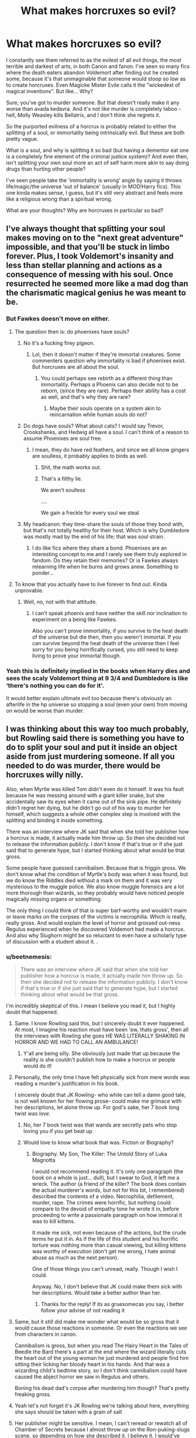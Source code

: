 #+TITLE: What makes horcruxes so evil?

* What makes horcruxes so evil?
:PROPERTIES:
:Author: relationshipsbyebye
:Score: 262
:DateUnix: 1594799908.0
:DateShort: 2020-Jul-15
:FlairText: Discussion
:END:
I constantly see them referred to as the evilest of all evil things, the most terrible and darkest of arts, in both Canon and fanon. I've seen so many fics where the death eaters abandon Voldemort after finding out he created some, because it's that unimaginable that someone would stoop so low as to create horcruxes. Even Magicke Mister Evile calls it the "wickedest of magical inventions". But like... Why?

Sure, you've got to murder someone. But that doesn't really make it any worse than avada kedavra. And it's not like murder is completely taboo - hell, Molly Weasley kills Bellatrix, and I don't think she regrets it.

So the purported evilness of a horcrux is probably related to either the splitting of a soul, or immortality being intrinsically evil. But these are both pretty vague.

What is a soul, and why is splitting it so bad (but having a dementor eat one is a completely fine element of the criminal justice system)? And even then, isn't splitting your own soul more an act of self harm more akin to say doing drugs than hurting other people?

I've seen people take the 'immortality is wrong' angle by saying it throws life/magic/the universe 'out of balance' (usually in MOD!Harry fics). This one kinda makes sense, I guess, but it's still very abstract and feels more like a religious wrong than a spiritual wrong.

What are your thoughts? Why are horcruxes in particular so bad?


** I've always thought that splitting your soul makes moving on to the "next great adventure" impossible, and that you'll be stuck in limbo forever. Plus, I took Voldemort's insanity and less than stellar planning and actions as a consequence of messing with his soul. Once resurrected he seemed more like a mad dog than the charismatic magical genius he was meant to be.
:PROPERTIES:
:Author: Demandred3000
:Score: 200
:DateUnix: 1594805526.0
:DateShort: 2020-Jul-15
:END:

*** But Fawkes doesn't move on either.
:PROPERTIES:
:Author: DeDe_at_it_again
:Score: 28
:DateUnix: 1594813217.0
:DateShort: 2020-Jul-15
:END:

**** The question then is: do phoenixes have souls?
:PROPERTIES:
:Author: a_timbered_choir
:Score: 62
:DateUnix: 1594814000.0
:DateShort: 2020-Jul-15
:END:

***** No it's a fucking firey pigeon.
:PROPERTIES:
:Score: 107
:DateUnix: 1594816927.0
:DateShort: 2020-Jul-15
:END:

****** Lol, then it doesn't matter if they're immortal creatures. Some commenters question why immortality is bad if phoenixes exist. But horcruxes are all about the soul.
:PROPERTIES:
:Author: a_timbered_choir
:Score: 28
:DateUnix: 1594817136.0
:DateShort: 2020-Jul-15
:END:

******* You could perhaps see rebirth as a different thing than immortality. Perhaps a Phoenix can also decide not to be reborn, (since they are rare). Perhaps their ability has a cost as well, and that's why they are rare?
:PROPERTIES:
:Author: il_vincitore
:Score: 15
:DateUnix: 1594839350.0
:DateShort: 2020-Jul-15
:END:

******** Maybe their souls operate on a system akin to reincarnation while human souls do not?
:PROPERTIES:
:Author: hlanus
:Score: 2
:DateUnix: 1596088237.0
:DateShort: 2020-Jul-30
:END:


***** Do dogs have souls? What about cats? I would say Trevor, Crookshanks, and Hedwig all have a soul. I can't think of a reason to assume Phoenixes are soul free.
:PROPERTIES:
:Author: DeDe_at_it_again
:Score: 14
:DateUnix: 1594818284.0
:DateShort: 2020-Jul-15
:END:

****** I mean, they do have red feathers, and since we all know gingers are soulless, it probably applies to birds as well.
:PROPERTIES:
:Author: Unkn0wn_Invalid
:Score: 40
:DateUnix: 1594830631.0
:DateShort: 2020-Jul-15
:END:

******* Shit, the math works out.
:PROPERTIES:
:Author: lotouelodii
:Score: 17
:DateUnix: 1594834857.0
:DateShort: 2020-Jul-15
:END:


******* That's a filthy lie.

We aren't soulless

....

We gain a freckle for every soul we steal
:PROPERTIES:
:Author: -Wandering_Soul-
:Score: 3
:DateUnix: 1595015973.0
:DateShort: 2020-Jul-18
:END:


***** My headcanon: they time-share the souls of those they bond with, but that's not totally healthy for their host. Which is why Dumbledore was mostly mad by the end of his life; that was soul strain.
:PROPERTIES:
:Author: myshittywriting
:Score: 5
:DateUnix: 1594824138.0
:DateShort: 2020-Jul-15
:END:

****** I do like fics where they share a bond. Phoenixes are an interesting concept to me and I rarely see them truly explored in fandom. Do they retain their memories? Or is Fawkes always relearning life when he burns and grows anew. Something to ponder...
:PROPERTIES:
:Author: a_timbered_choir
:Score: 3
:DateUnix: 1594844732.0
:DateShort: 2020-Jul-16
:END:


**** To know that you actually have to live forever to find out. Kinda unprovable.
:PROPERTIES:
:Author: Demandred3000
:Score: 6
:DateUnix: 1594832181.0
:DateShort: 2020-Jul-15
:END:

***** Well, no, not with that attitude.
:PROPERTIES:
:Author: otrigorin
:Score: 2
:DateUnix: 1594848031.0
:DateShort: 2020-Jul-16
:END:

****** I can't speak phoenix and have neither the skill nor inclination to experiment on a being like Fawkes.

Also you can't prove immortality, if you survive to the heat death of the universe but die then, then you weren't immortal. If you can survive beyond the heat death of the universe then I feel sorry for you being horrifically cursed, you still need to keep living to prove your immortal though.
:PROPERTIES:
:Author: Demandred3000
:Score: 4
:DateUnix: 1594849793.0
:DateShort: 2020-Jul-16
:END:


*** Yeah this is definitely implied in the books when Harry dies and sees the scaly Voldemort thing at 9 3/4 and Dumbledore is like ‘there's nothing you can do for it'.

It would better explain ultimate evil too because there's obviously an afterlife in the hp universe so stopping a soul (even your own) from moving on would be worse than murder.
:PROPERTIES:
:Author: The_Fireheart
:Score: 8
:DateUnix: 1594840076.0
:DateShort: 2020-Jul-15
:END:


** I was thinking about this way too much probably, but Rowling said there is something you have to do to split your soul and put it inside an object aside from just murdering someone. If all you needed to do was murder, there would be horcruxes willy nilly.

Also, when Myrtle was killed Tom didn't even do it himself. It was his fault because he was messing around with a giant killer snake, but she accidentally saw its eyes when it came out of the sink pipe. He definitely didn't regret her dying, but he didn't go out of his way to murder her himself, which suggests a whole other complex step is involved with the splitting and binding it inside something.

There was an interview where JK said that when she told her publisher how a horcrux is made, it actually made him throw up. So then she decided not to release the information publicly. I don't know if that's true or if she just said that to generate hype, but I started thinking about what would be that gross.

Some people have guessed cannibalism. Because that is friggin gross. We don't know what the condition of Myrtle's body was when it was found, but we do know the Riddles died without a mark on them and it was very mysterious to the muggle police. We also know muggle forensics are a lot more thorough than wizards, so they probably would have noticed people magically missing organs or something.

The only thing I could think of that is super barf-worthy and wouldn't maim or leave marks on the corpses of the victims is necrophilia. Which is really, really gross. And would explain the level of horror and grossed out-ness Regulus experienced when he discovered Voldemort had made a horcrux. And also why Slughorn might be so reluctant to even have a scholarly type of discussion with a student about it. .
:PROPERTIES:
:Author: flippysquid
:Score: 88
:DateUnix: 1594807697.0
:DateShort: 2020-Jul-15
:END:

*** u/beetnemesis:
#+begin_quote
  There was an interview where JK said that when she told her publisher how a horcrux is made, it actually made him throw up. So then she decided not to release the information publicly. I don't know if that's true or if she just said that to generate hype, but I started thinking about what would be that gross.
#+end_quote

I'm incredibly skeptical of this. I mean I believe you read it, but I highly doubt that happened.
:PROPERTIES:
:Author: beetnemesis
:Score: 78
:DateUnix: 1594817098.0
:DateShort: 2020-Jul-15
:END:

**** Same. I know Rowling said this, but I sincerely doubt it ever happened. At most, I imagine his reaction must have been 'ew, thats gross', then all the interviews with Rowling she goes HE WAS LITERALLY SHAKING IN HORROR AND WE HAD TO CALL AN AMBULANCE!
:PROPERTIES:
:Score: 67
:DateUnix: 1594819645.0
:DateShort: 2020-Jul-15
:END:

***** Y'all are being silly. She obviously just made that up because the reality is she couldn't publish how to make a horcrux or people would do it!
:PROPERTIES:
:Author: The_Fireheart
:Score: 20
:DateUnix: 1594840253.0
:DateShort: 2020-Jul-15
:END:


**** Personally, the only time I have felt physically sick from mere words was reading a murder's justification in his book.

I sincerely doubt that JK Rowling- who while can tell a damn good tale, is not well known for her flowing prose- could make me grimace with her descriptions, let alone throw up. For god's sake, her 7 book long twist was /love./
:PROPERTIES:
:Author: Responsible_Juice_31
:Score: 30
:DateUnix: 1594832975.0
:DateShort: 2020-Jul-15
:END:

***** No, her 7 book twist was that wands are secretly pets who stop loving you if you get beat up
:PROPERTIES:
:Author: beetnemesis
:Score: 31
:DateUnix: 1594836867.0
:DateShort: 2020-Jul-15
:END:


***** Would love to know what book that was. Fiction or Biography?
:PROPERTIES:
:Author: KroNdn
:Score: 5
:DateUnix: 1594834176.0
:DateShort: 2020-Jul-15
:END:

****** Biography. My Son, The Killer: The Untold Story of Luka Magnotta

I would not recommend reading it. It's only one paragraph (the book on a whole is just... dull), but I swear to God, it left me a wreck. The author (a friend of the killer? The book does contain the actual murderer's words, but not for this bit, I remembered) described the contents of a video. Necrophilia, defilement, murder, rape. The crimes were horrific, but nothing could compare to the devoid of empathy tone he wrote it in, before proceeding to write a passionate paragraph on how immoral it was to kill kittens.

It made me sick, not even because of the actions, but the crude terms he put it in. As if the life of this student and his horrific torture was nothing more than casual viewing, but killing kittens was worthy of execution (don't get me wrong, I hate animal abuse as much as the next person).

One of those things you can't unread, really. Though I wish I could.

Anyway. No, I don't believe that JK could make them sick with her descriptions. Would take a better author than her.
:PROPERTIES:
:Author: Responsible_Juice_31
:Score: 11
:DateUnix: 1594835607.0
:DateShort: 2020-Jul-15
:END:

******* Thanks for the reply! If its as gruesomecas you say, i better follow your advise of not reading it
:PROPERTIES:
:Author: KroNdn
:Score: 3
:DateUnix: 1594837117.0
:DateShort: 2020-Jul-15
:END:


**** Same, but it still did make me wonder what would be so gross that it would cause those reactions in someone. Or even the reactions we see from characters in canon.

Cannibalism is gross, but when you read The Hairy Heart in the Tales of Beedle the Bard there's a part at the end where the wizard literally cuts the heart out of the young woman he just murdered and people find him sitting their licking her bloody heart in his hands. And that was a wizarding child's bedtime story, so I don't think cannibalism could have caused the abject horror we saw in Regulus and others.

Boning his dead dad's corpse after murdering him though? That's pretty freaking gross.
:PROPERTIES:
:Author: flippysquid
:Score: 16
:DateUnix: 1594838428.0
:DateShort: 2020-Jul-15
:END:


**** Yeah let's not forget it's JK Rowling we're talking about here, everything she says should be taken with a grain of salt
:PROPERTIES:
:Author: FracturedPrincess
:Score: 13
:DateUnix: 1594836086.0
:DateShort: 2020-Jul-15
:END:


**** Her publisher might be sensitive. I mean, I can't reread or rewatch all of Chamber of Secrets because I almost throw up on the Ron-puking-slugs scene, so depending on how she described it, I believe it. I would've been skeptic that she didn't even publicized it in vague terms, but it's a children's book series.
:PROPERTIES:
:Author: panda-goddess
:Score: 9
:DateUnix: 1594836784.0
:DateShort: 2020-Jul-15
:END:


*** After reading the comments here, I got the idea you'd have to destroy a person's soul to split your own. Like a soul-for-a-soul deal. Not barf worthy, but definitely something that would make people believe horcruxes are evil on a level worse than murder or an unforgivable.
:PROPERTIES:
:Author: cassquach1990
:Score: 52
:DateUnix: 1594811240.0
:DateShort: 2020-Jul-15
:END:

**** This is the most convincing explanation I've found in this thread. Denying someone an afterlife by destroying their soul seems pretty evil to me.

One loophole would be that if you do it to someone evil, you will actually be doing them a favor by saving them from eternal torment (if that's a thing in this belief system), which makes the deed less evil. A way to fix that would be to require that the destroyed soul must be innocent/virtuous.
:PROPERTIES:
:Author: GlaedrH
:Score: 32
:DateUnix: 1594822960.0
:DateShort: 2020-Jul-15
:END:

***** This requires the afterlife to be unfair in order to work.
:PROPERTIES:
:Author: DaGeek247
:Score: 3
:DateUnix: 1594835600.0
:DateShort: 2020-Jul-15
:END:


***** Unless you believe you can gain rédemption in the afterlife.
:PROPERTIES:
:Author: Marawal
:Score: 1
:DateUnix: 1596732377.0
:DateShort: 2020-Aug-06
:END:


**** It's the most realistic reasoning I've seen. But what about seeing Myrtle's ghost at Hogwarts or I assume the care taker who was used to make nagini a horcrux and when we see him in the graveyard during priori incantatem
:PROPERTIES:
:Author: BloodStainedRitual
:Score: 4
:DateUnix: 1594861941.0
:DateShort: 2020-Jul-16
:END:

***** You're right! Myrtle you could explain if ghosts are just imprints of a soul, like magical paintings are. But the care taker is a real soul I think. Forgot about that.

Oh well. Was just another theory.
:PROPERTIES:
:Author: cassquach1990
:Score: 6
:DateUnix: 1594862078.0
:DateShort: 2020-Jul-16
:END:

****** Do we know it was actually their souls that came out, and not an imprint of them?
:PROPERTIES:
:Author: a-mathemagician
:Score: 6
:DateUnix: 1594878954.0
:DateShort: 2020-Jul-16
:END:


*** If it was necrophillia, Voldemort could have used magic to remove evidence of the deed
:PROPERTIES:
:Author: CommanderL3
:Score: 16
:DateUnix: 1594809290.0
:DateShort: 2020-Jul-15
:END:


*** i read a fanfiction where HJP made a fanfiction through eating his own organ. like his kidney or something. the author mentioned the same interview. the author said their decision to make it so that one had to eat a part of themselves while murdering someone represented how they consumed a part of their soul to make it. harry turned the snitch into his soul anchor. the one Dumbledore gave the trio. that is
:PROPERTIES:
:Author: jk-alot
:Score: 5
:DateUnix: 1594870609.0
:DateShort: 2020-Jul-16
:END:

**** Dude that's metal!
:PROPERTIES:
:Author: flippysquid
:Score: 2
:DateUnix: 1594871502.0
:DateShort: 2020-Jul-16
:END:


** I think JK Rowling is just anti-immortality.
:PROPERTIES:
:Author: JBson23
:Score: 128
:DateUnix: 1594806919.0
:DateShort: 2020-Jul-15
:END:

*** do we know if she is religious

I imagine that would play a part on it
:PROPERTIES:
:Author: CommanderL3
:Score: 44
:DateUnix: 1594809177.0
:DateShort: 2020-Jul-15
:END:

**** Judging by what she wrote and subsequent pronouncements, badly-remembered RE lessons at school and indifferent participation thereafter is about the limit of it. About standard for the UK.
:PROPERTIES:
:Author: ConsiderableHat
:Score: 30
:DateUnix: 1594813363.0
:DateShort: 2020-Jul-15
:END:


**** She Is. +Church of England.+
:PROPERTIES:
:Author: will1707
:Score: 22
:DateUnix: 1594813187.0
:DateShort: 2020-Jul-15
:END:

***** Church of Scotland, which is a branch of Presbyterian, and a regular churchgoer (at least at the time she wrote the books), which is unusual over there.
:PROPERTIES:
:Author: TheWhiteSquirrel
:Score: 18
:DateUnix: 1594820613.0
:DateShort: 2020-Jul-15
:END:

****** +Close enough.+

The point still stands. (I think?)
:PROPERTIES:
:Author: will1707
:Score: 2
:DateUnix: 1594821150.0
:DateShort: 2020-Jul-15
:END:

******* [[https://en.m.wikipedia.org/wiki/Bishops'_Wars][Thems fighting words]]
:PROPERTIES:
:Author: weeteacups
:Score: 3
:DateUnix: 1594828705.0
:DateShort: 2020-Jul-15
:END:


******* I mean Presbyterian and Anglican are fairly different (speaking as someone raised Presbyterian who went to a few Anglican services with friends as a teenager and was like wtf, even our Lords Prayer is worded differently).

But the point that she is Christian, yeah definitely.
:PROPERTIES:
:Author: ayeayefitlike
:Score: 7
:DateUnix: 1594826469.0
:DateShort: 2020-Jul-15
:END:


**** Church of Scotland. There were a few ferretbrain articles on her possible religious views influence on the story.
:PROPERTIES:
:Score: 2
:DateUnix: 1594830125.0
:DateShort: 2020-Jul-15
:END:


*** JK Rowling is anti-"unnaturalness."
:PROPERTIES:
:Author: elemonated
:Score: 26
:DateUnix: 1594820289.0
:DateShort: 2020-Jul-15
:END:

**** Yeah, right. Everything in her books is very natural.
:PROPERTIES:
:Author: Darth_Peverell
:Score: 17
:DateUnix: 1594821797.0
:DateShort: 2020-Jul-15
:END:


*** Then why does she like Phoenixes?
:PROPERTIES:
:Author: DeDe_at_it_again
:Score: 16
:DateUnix: 1594813043.0
:DateShort: 2020-Jul-15
:END:

**** They're naturally immortal, no extra procedures needed, so they're fine.
:PROPERTIES:
:Author: elemonated
:Score: 15
:DateUnix: 1594820323.0
:DateShort: 2020-Jul-15
:END:


**** Because phoenixes are awesome!
:PROPERTIES:
:Author: Morcalvin
:Score: 12
:DateUnix: 1594818091.0
:DateShort: 2020-Jul-15
:END:

***** But they're immortal.
:PROPERTIES:
:Author: DeDe_at_it_again
:Score: 5
:DateUnix: 1594818320.0
:DateShort: 2020-Jul-15
:END:

****** not exactly, the phoenix go through a cycle, they die on the day of the fire and then rise from the ashes
:PROPERTIES:
:Author: Sewire
:Score: 13
:DateUnix: 1594819350.0
:DateShort: 2020-Jul-15
:END:

******* Maybe they're like caterpillars who melt down to goo before turning into a butterfly.

A Phoenix just burns down to ashes before turning into an new Phoenix
:PROPERTIES:
:Author: cassquach1990
:Score: 8
:DateUnix: 1594831360.0
:DateShort: 2020-Jul-15
:END:


*** Well, maybe but at the same time she did put that quote on the good guy's grave "The last enemy that shall be defeated is death". I've always wanted immortality with all my heart but in Harry Potter it kind of came into consideration that even if immortality is good, some ways to achieve it isn't. Hell, as many have pointed out, the embodiment of good in the series is a truly immortal creature.
:PROPERTIES:
:Author: SurbhitSrivastava
:Score: 12
:DateUnix: 1594820030.0
:DateShort: 2020-Jul-15
:END:

**** Which is a Bible quote and is thus about immortality/salvation by faith, not anything Voldemort/the Death Eaters would recognize. Given how thick the religious themes are in Book 7, it's always annoyed me that Hermione didn't point that out to Harry more clearly.
:PROPERTIES:
:Author: TheWhiteSquirrel
:Score: 24
:DateUnix: 1594821346.0
:DateShort: 2020-Jul-15
:END:

***** Yeah, I suppose. Though I think both of us can guess why she didn't.

Well, I guess since I haven't read the whole Bible I really only associate the sentiment with Harry Potter, Dorian Gray and basically somewhat traditional immortality. I guess it basically is a religious aversion to immortality on this plane. Though souls are real in Harry Potter world so it seems logical.
:PROPERTIES:
:Author: SurbhitSrivastava
:Score: 4
:DateUnix: 1594821849.0
:DateShort: 2020-Jul-15
:END:


** I once read a fic that had Harry remember how Voldemort made his first horcrux and in order to do so you had to eat the person you just killed for it to work, was pretty fucked up
:PROPERTIES:
:Author: Keidgy03
:Score: 95
:DateUnix: 1594805275.0
:DateShort: 2020-Jul-15
:END:

*** Yeah... that would explain why it was so looked down upon.

In another fic I read though, making a horcrux meant you had to figuratively strip someone of their soul (like the target was confunded to the point they believed someone when they told them they had lost their magic, even waving a stick to show them they couldn't use wands anymore and since magic was the most important thing to them they basically broke down, because they were what they hated the most: a muggle) and that made more sense to me.

But I don't tend to go for fics that deconstruct souls and horcruxes, so I don't run into it too often.
:PROPERTIES:
:Author: LEMONFEET1062
:Score: 38
:DateUnix: 1594812123.0
:DateShort: 2020-Jul-15
:END:

**** But wouldn't that make the the presence of Myrtle's ghost not possible? Unless you're deciding ghosts are very strictly imprints, like paintings are.
:PROPERTIES:
:Author: elemonated
:Score: 21
:DateUnix: 1594820729.0
:DateShort: 2020-Jul-15
:END:

***** I like the imprint theory better. Like, when a magical person dies who isn't ready to move on, and all of the magic in them fights against death, an imprint of them gets created while their soul moves on. That would explain why non magical people don't become ghosts.
:PROPERTIES:
:Author: cassquach1990
:Score: 13
:DateUnix: 1594830958.0
:DateShort: 2020-Jul-15
:END:


***** I am not an expert on this lol, just parroting another author's idea I agreed with. I guess ghosts would just be imprints in that line of logic.
:PROPERTIES:
:Author: LEMONFEET1062
:Score: 9
:DateUnix: 1594820936.0
:DateShort: 2020-Jul-15
:END:

****** Oh no worries, just spitballing. This thread's pretty interesting overall.
:PROPERTIES:
:Author: elemonated
:Score: 5
:DateUnix: 1594820985.0
:DateShort: 2020-Jul-15
:END:

******* Sure is.
:PROPERTIES:
:Author: LEMONFEET1062
:Score: 2
:DateUnix: 1594821014.0
:DateShort: 2020-Jul-15
:END:


***** If I recall correctly, In OOTP Sir Nicholas basically says that he's an imprint of his soul, not his soul itself. I could be wrong, of course.
:PROPERTIES:
:Author: ILoveTheLibrary
:Score: 9
:DateUnix: 1594834733.0
:DateShort: 2020-Jul-15
:END:


**** I had read that one recently. Cant think of the name though. But you're missing part of it, you had to make it so they wanted to die, that guy was just that obsessed with his magic and harry took advantage to try and remove Voldemort's horcrux out of him
:PROPERTIES:
:Author: Thatguy17921
:Score: 3
:DateUnix: 1594832904.0
:DateShort: 2020-Jul-15
:END:

***** Oh ya, forgot that detail. And the fic was I'm Still Here, I think. Hasn't been updated in a couple years though, and if you sort by favs on ff.net it's like sixth or something.
:PROPERTIES:
:Author: LEMONFEET1062
:Score: 2
:DateUnix: 1594834857.0
:DateShort: 2020-Jul-15
:END:

****** Sounds right. I've kind of skipped around on ff I try to find 100k long stories that sound pretty interesting so some get skipped over if the summary doesnt sound that great and I double back later.
:PROPERTIES:
:Author: Thatguy17921
:Score: 2
:DateUnix: 1594835427.0
:DateShort: 2020-Jul-15
:END:


*** It's good theory, but - Ms. Smith was found in one peace and for death reason was accuse her Elf.
:PROPERTIES:
:Author: 86karlos
:Score: 16
:DateUnix: 1594820228.0
:DateShort: 2020-Jul-15
:END:

**** Ditto for Tom Riddle Sr.
:PROPERTIES:
:Author: TheWhiteSquirrel
:Score: 12
:DateUnix: 1594821403.0
:DateShort: 2020-Jul-15
:END:


*** Ah, so it's cannibalism. Ok, but while I agree that's gross as fuck, won't Myrtle have noticed this?
:PROPERTIES:
:Author: DeDe_at_it_again
:Score: 30
:DateUnix: 1594813183.0
:DateShort: 2020-Jul-15
:END:

**** When her body was discovered and she was obviously eaten, it was thought that Aragon had eaten her, plus she was dead so she couldn't see herself being eaten
:PROPERTIES:
:Author: Keidgy03
:Score: 29
:DateUnix: 1594813376.0
:DateShort: 2020-Jul-15
:END:

***** Ah yes, along with guiding the hobbits to Mordor he is also a cannibal. Sounds like a fun dude
:PROPERTIES:
:Author: XxEpic_minecrafterxX
:Score: 46
:DateUnix: 1594816492.0
:DateShort: 2020-Jul-15
:END:

****** "One does not simply walk into Mordor. You have to get in my belly first."
:PROPERTIES:
:Author: Nyanmaru_San
:Score: 2
:DateUnix: 1594883044.0
:DateShort: 2020-Jul-16
:END:


***** But she is a ghost. How long does it take for ghosts to form? If it's formed after she was eaten then shouldn't the ghost be mutilated? Like the Bloody Baron is bloody. Nearheadless Nick is nearly headless. Myrtle should be a floating skeleton with chunks of flesh hanging off her but she's a normal looking teenage girl.
:PROPERTIES:
:Author: DeDe_at_it_again
:Score: 9
:DateUnix: 1594818143.0
:DateShort: 2020-Jul-15
:END:

****** Well not really as the whole thing about the basilisk is that it kills you by looking at you. So even if it ate her after she would still have died instantly when she saw the snakes eyes.
:PROPERTIES:
:Author: Pixelmaster07
:Score: 15
:DateUnix: 1594818596.0
:DateShort: 2020-Jul-15
:END:

******* So would her ghost have been formed immediately? If so she would see her body get devoured.
:PROPERTIES:
:Author: DeDe_at_it_again
:Score: 1
:DateUnix: 1594818826.0
:DateShort: 2020-Jul-15
:END:

******** I don't think when her ghost forms matters. Her ghost takes the form she had when she died. So she might've become a ghost a few days later, in the shape she had when she died by looking at the basilisk.
:PROPERTIES:
:Author: uplock_
:Score: 9
:DateUnix: 1594820389.0
:DateShort: 2020-Jul-15
:END:

********* Actually I think that's the most important part. If she became a ghost within a certain time window she might have seen her body get eaten or dragged away.
:PROPERTIES:
:Author: DeDe_at_it_again
:Score: 2
:DateUnix: 1594820878.0
:DateShort: 2020-Jul-15
:END:

********** You my friend, are a little to invested in the thought of a teenager watching themselves get eaten.
:PROPERTIES:
:Author: Pixelmaster07
:Score: 9
:DateUnix: 1594821029.0
:DateShort: 2020-Jul-15
:END:

*********** Once I've gotten started on a theory, I can't stop until I have a plausible one.
:PROPERTIES:
:Author: DeDe_at_it_again
:Score: 4
:DateUnix: 1594821263.0
:DateShort: 2020-Jul-15
:END:

************ Well in that case, it's never really explicitly stated when the ghost appears. But in OotP when harry speaks to nearly headless nick about whether or not sirius would become a ghost. It's implied that although sirius would not become one, there is still a chance at that point. So i don't think it has to be instantly.
:PROPERTIES:
:Author: Pixelmaster07
:Score: 2
:DateUnix: 1594821414.0
:DateShort: 2020-Jul-15
:END:

************* For all we know it could take a bloody year. Why didn't Harry go to the library more often?
:PROPERTIES:
:Author: DeDe_at_it_again
:Score: 2
:DateUnix: 1594821652.0
:DateShort: 2020-Jul-15
:END:

************** Because... Hermione.
:PROPERTIES:
:Author: ILoveTheLibrary
:Score: 3
:DateUnix: 1594834873.0
:DateShort: 2020-Jul-15
:END:


****** I believe she formed the way she died, whole, however she doesn't know how she was eaten, and I don't know how long it takes for them to form, but I would say about a day
:PROPERTIES:
:Author: Keidgy03
:Score: 5
:DateUnix: 1594819460.0
:DateShort: 2020-Jul-15
:END:

******* This makes sense. If she takes a day to form then she wouldn't know anything.
:PROPERTIES:
:Author: DeDe_at_it_again
:Score: 3
:DateUnix: 1594820943.0
:DateShort: 2020-Jul-15
:END:


*** That's sick enough to qualify, but that would make accidental horcruxes like Harry impossible. Unless Voldemort took a bite out of Lily before he tried killing the baby.
:PROPERTIES:
:Author: SarraTasarien
:Score: 10
:DateUnix: 1594831280.0
:DateShort: 2020-Jul-15
:END:

**** From what I understand about Harrycrux, Voldemort's soul was extremely unstable from making several horcruxes by the time he got to Harry. When the unforgivable curse rebounded on him it caused what was left of his soul to splinter and a little piece attached itself to Harry, the closest living thing.

So Harry isn't really a proper horcux, even though he's got a blob of Tom stuck in his forehead.
:PROPERTIES:
:Author: flippysquid
:Score: 7
:DateUnix: 1594838091.0
:DateShort: 2020-Jul-15
:END:

***** I've always been a little skeptical of this accidental horcrux business. If a soul becomes more unstable the more you split it, why did 5-horcrux Voldemort splinter off into Harry by accident, but 6-horcrux Voldemort had no trouble killing whoever he pleased, and made a new horcrux (Nagini) without anything backfiring? You can't even blame the magically powerful 7 at this point, because the diary was destroyed by the time he horcruxed Nagini. Is Lily's protection the only thing in the known universe that can cause a weakened soul fragment to fly off? Could Harry have defeated Voldemort by sticking a hungry dementor in the room with him?
:PROPERTIES:
:Author: SarraTasarien
:Score: 6
:DateUnix: 1594841001.0
:DateShort: 2020-Jul-15
:END:

****** Well, 6-horcrux Voldemort didn't get hit with his own killing curse when he killed Frank Bryce. Nobody sacrificed themselves to save Frank, so the killing curse didn't backfire that time.

It's pretty explicit in the books that Lily's sacrifice is what caused his attempt to kill Harry to backfire. It wasn't her protection that caused the fragmentation, it was the killing curse that he himself cast. Her protection just made Harry not dead.

Using a dementor to defeat him is a pretty intriguing idea. I mean, in the books it seems like he's able to control or negotiate with them. They're not mindless eating machines anyway. I assume a fractured soul probably isn't that satisfying of a meal for a dementor, so it might work as long as Voldemort isn't able to convince the dementor that he could get it much better and more frequent meals if it's a little patient.
:PROPERTIES:
:Author: flippysquid
:Score: 4
:DateUnix: 1594846094.0
:DateShort: 2020-Jul-16
:END:

******* You just gave me the mental image of Voldemort's soul pulling a Rayla from /The Dragon Prince/ ("We would be a very unsatisfying snaaack!"), so thanks for that.
:PROPERTIES:
:Author: SarraTasarien
:Score: 2
:DateUnix: 1594851219.0
:DateShort: 2020-Jul-16
:END:


**** I just came up with this theory to explain it (which probably doesn't hold any water but I think the SCB would be proud)

Voldemort had already killed someone else and done the ritual for a horcrux, splitting what little of his soul he had left.

When his Avada ricochets back to him, one part of his soul (which is locked and loaded to be a horcrux) bonks into Harry, and the last remaining bit of his original soul pops off to Albania for some sight seeing.

Here's where things get crazy: Voldemort read about the hallows at some point on his quest for immortality. Being obsessed with blood purity, he also traced his ancestry back to the Preverell brothers. He connects the dots and recognized the stone is in his family ring. Doesn't have much use for it (someone who's terrified of death doesn't wanna kick it with a bunch of ghosts right?) but thinks a hallow would be a sweet horcrux.

He also knows that James has a cloak (“hey my lord, watch out when you kill them cause they can turn hella invisible. And if you can't find Harry, prongs probably tucked him in to bed with the cloak again by accident” - Pettigrew) and of course he knows the Potters descended from the three brothers also (I'm thinking he's like the conspiracy theory Charlie Day meme when it comes to blood lines).

Maybe this is why Voldemort waited almost a year before going to kill Harry. Since prophecy says “the one with the power to vanquish the dark lord approaches” and he was informed right away by Peter that it might be this Potter boy, a fetus, why waste time? If this kid would be a threat to him, best to attack before he's even born, right? It says “with the power to defeat the dark lord” so what if he's already got the power, like some weird contagious disease that Voldy can't survive or something?

I think the ceremony takes a while to complete. Months, maybe. I haven't seen Hannibal but I assume eating someone is no small task. And I'm sure there's more to it that just that. He wanted to finish the ceremony before attacking, so the cloak could be his final horcrux.

Also I googled the hallows in order to spell the Pravirall brothers right and found this:

Deathly Hallows, page 304: Harry: “And Voldemort never knew about the Hallows?" Dumbledore: “I do not think so, because he did not recognize the Resurrection Stone he turned into a Horcrux. But even if he had known about them, Harry, I doubt that he would have been interested in any except the first. He would not think that he needed the Cloak, and as for the stone, whom would he want to bring back from the dead? He fears the dead.”

I think he knew about them, he just thought they would be a nice addition to his collection of soul back-up drives, rather than a real path toward immortality.

Though I did laugh out loud at “took a bite out of Lily”
:PROPERTIES:
:Author: cassquach1990
:Score: 4
:DateUnix: 1594849793.0
:DateShort: 2020-Jul-16
:END:


*** The fic is linkffn(I'm still here).
:PROPERTIES:
:Author: FunSolution
:Score: 3
:DateUnix: 1594812338.0
:DateShort: 2020-Jul-15
:END:

**** [[https://www.fanfiction.net/s/9704180/1/][*/I'm Still Here/*]] by [[https://www.fanfiction.net/u/4404355/kathryn518][/kathryn518/]]

#+begin_quote
  The second war with Voldemort never really ended, and there were no winners, certainly not Harry Potter who has lost everything. What will Harry do when a ritual from Voldemort sends him to another world? How will he manage in this new world in which he never existed, especially as he sees familiar events unfolding? Harry/Multi eventually.
#+end_quote

^{/Site/:} ^{fanfiction.net} ^{*|*} ^{/Category/:} ^{Harry} ^{Potter} ^{*|*} ^{/Rated/:} ^{Fiction} ^{M} ^{*|*} ^{/Chapters/:} ^{13} ^{*|*} ^{/Words/:} ^{292,799} ^{*|*} ^{/Reviews/:} ^{5,676} ^{*|*} ^{/Favs/:} ^{17,688} ^{*|*} ^{/Follows/:} ^{20,540} ^{*|*} ^{/Updated/:} ^{1/28/2017} ^{*|*} ^{/Published/:} ^{9/21/2013} ^{*|*} ^{/id/:} ^{9704180} ^{*|*} ^{/Language/:} ^{English} ^{*|*} ^{/Genre/:} ^{Drama/Romance} ^{*|*} ^{/Characters/:} ^{Harry} ^{P.,} ^{Fleur} ^{D.,} ^{Daphne} ^{G.,} ^{Perenelle} ^{F.} ^{*|*} ^{/Download/:} ^{[[http://www.ff2ebook.com/old/ffn-bot/index.php?id=9704180&source=ff&filetype=epub][EPUB]]} ^{or} ^{[[http://www.ff2ebook.com/old/ffn-bot/index.php?id=9704180&source=ff&filetype=mobi][MOBI]]}

--------------

*FanfictionBot*^{2.0.0-beta} | [[https://github.com/tusing/reddit-ffn-bot/wiki/Usage][Usage]]
:PROPERTIES:
:Author: FanfictionBot
:Score: 3
:DateUnix: 1594812361.0
:DateShort: 2020-Jul-15
:END:


*** Well, they are deatheaters tbf
:PROPERTIES:
:Author: paulfromtwitch
:Score: 4
:DateUnix: 1594835418.0
:DateShort: 2020-Jul-15
:END:


** I like to think that it isn't just murder/killing someone but instead has qualifiers, that they have to be innocent and you can't regret it afterwards. This still doesn't make it ‘evilest of evils' but it does differentiate between normal murder or killing in self defense or battle and the making of a horcrux.

I also link the soul somewhat to sanity in my mind. I believe it's said that in his youth Riddle was handsome and charming (I read too much FanFiction to be sure this is cannon though) and once he's older he is pretty much insane. I always thought that it was because he split his soul that every time he did it he became a little less sane, and somewhat lost his good looks as well. It would help explain why he would go after a baby over a half heard prophesy if he was already lacking most of his soul therefore most of his sanity.

Finally, I am not religious, so I don't know any details but usually souls are linked to the afterlife so by splitting your soul you could throw away your chance at that. Regarding dementors, while in cannon they are seen as bad but not complete evil, I've seen a bunch of FanFiction that makes them just as evil/immoral as horcruxes.

I also agree with another response to this prompt about how something about souls are seen as inherently good and pure and he tainted that.
:PROPERTIES:
:Author: kitkat8184
:Score: 26
:DateUnix: 1594805836.0
:DateShort: 2020-Jul-15
:END:

*** I just read an interesting theory why Voldy was insane at the end. When you make a Horcrux, the soul slowly starts to unravel, deleting the more superficial details of a person, only leaving the most important, grounded, and strong accents of the person. In riddles case, his anger, wish to be something more than a wizard, and fear of death. Eventualy, thing like common sense gets erased, or abandoned because person becomes so simple-minded(without losing his intelligence) that he becomes so sure of himself, and starts ignoring "Evil Overlord List".
:PROPERTIES:
:Author: nutakufan010
:Score: 8
:DateUnix: 1594827869.0
:DateShort: 2020-Jul-15
:END:


*** u/paleochris:
#+begin_quote
  Regarding dementors, while in cannon they are seen as bad but not complete evil, I've seen a bunch of FanFiction that makes them just as evil/immoral as horcruxes.
#+end_quote

Got any recommendations? I'm intrigued
:PROPERTIES:
:Author: paleochris
:Score: 5
:DateUnix: 1594810219.0
:DateShort: 2020-Jul-15
:END:

**** Harry Potter and the Methods of Rationality, of course. I always cringe to rec it even though I like it because people are so divided on it, but it's definitely worth a try if you haven't heard of it yet.
:PROPERTIES:
:Author: Ocyanea
:Score: 9
:DateUnix: 1594817175.0
:DateShort: 2020-Jul-15
:END:

***** Dementors are Death and Harrymort's perfect Patronus can make dementors fear and destroy them utterly.

MoR missed the point of Dementors = depression, as said by Rowling by so far it hit another galaxy
:PROPERTIES:
:Author: bless_ure_harte
:Score: 4
:DateUnix: 1594829735.0
:DateShort: 2020-Jul-15
:END:

****** Or he just didn't care. The whole MoR books was a completely different story from "love is the special power" canon.
:PROPERTIES:
:Author: DaGeek247
:Score: 2
:DateUnix: 1594835729.0
:DateShort: 2020-Jul-15
:END:


**** linkffn(The Nightmare Man) for example
:PROPERTIES:
:Author: healzsham
:Score: 1
:DateUnix: 1594810603.0
:DateShort: 2020-Jul-15
:END:

***** [[https://www.fanfiction.net/s/10182397/1/][*/The Nightmare Man/*]] by [[https://www.fanfiction.net/u/1274947/Tiro][/Tiro/]]

#+begin_quote
  In the depths of the Ministry, there is a cell for the world's most dangerous man... and he wants out. Read warnings. No slash.
#+end_quote

^{/Site/:} ^{fanfiction.net} ^{*|*} ^{/Category/:} ^{Harry} ^{Potter} ^{*|*} ^{/Rated/:} ^{Fiction} ^{M} ^{*|*} ^{/Chapters/:} ^{22} ^{*|*} ^{/Words/:} ^{114,577} ^{*|*} ^{/Reviews/:} ^{1,171} ^{*|*} ^{/Favs/:} ^{4,622} ^{*|*} ^{/Follows/:} ^{2,502} ^{*|*} ^{/Updated/:} ^{3/22/2015} ^{*|*} ^{/Published/:} ^{3/12/2014} ^{*|*} ^{/Status/:} ^{Complete} ^{*|*} ^{/id/:} ^{10182397} ^{*|*} ^{/Language/:} ^{English} ^{*|*} ^{/Genre/:} ^{Adventure} ^{*|*} ^{/Characters/:} ^{Harry} ^{P.,} ^{Severus} ^{S.,} ^{Voldemort} ^{*|*} ^{/Download/:} ^{[[http://www.ff2ebook.com/old/ffn-bot/index.php?id=10182397&source=ff&filetype=epub][EPUB]]} ^{or} ^{[[http://www.ff2ebook.com/old/ffn-bot/index.php?id=10182397&source=ff&filetype=mobi][MOBI]]}

--------------

*FanfictionBot*^{2.0.0-beta} | [[https://github.com/tusing/reddit-ffn-bot/wiki/Usage][Usage]]
:PROPERTIES:
:Author: FanfictionBot
:Score: 1
:DateUnix: 1594810626.0
:DateShort: 2020-Jul-15
:END:


** In canon, they're merely /informed/ evil, beyond as you say, the murder required.

(Molly Weasley didn't commit murder, by the way. What she did was in lawful defence of self and others, which makes it not murder. Not all homicides are murders, not all homicides are even /crimes/.)

Lots of fanfic authors have beefed up the evil factor of horcruxes. I've seen:

- "have to make the victim so utterly despair that they desire death",
- "it's a perversion of a marriage bond, the soul of the victim becomes tied to yours and can't ever pass on",
- "it's a procedure that requires the active assistance of Nyarlathotep and /he/ is in it for the lulz at /everyone's/ expense,"\\
- "you have to commit the murder in, and maintain forever after, the mindset that your life is the only one that matters and everyone else can and should die for your benefit,"

and my own effort "the murder is a /sacrifice/ and the entity you sacrifice to gets access to your soul and mind to do a little editing. Every one you make takes you that little bit closer to being a devil in human skin, and it's false immortality because it's not /you/ that carries on living."
:PROPERTIES:
:Author: ConsiderableHat
:Score: 28
:DateUnix: 1594813242.0
:DateShort: 2020-Jul-15
:END:

*** u/Ash_Lestrange:
#+begin_quote
  Molly Weasley didn't commit murder, by the way
#+end_quote

I was hoping someone pointed this out. Thank you.
:PROPERTIES:
:Author: Ash_Lestrange
:Score: 23
:DateUnix: 1594822430.0
:DateShort: 2020-Jul-15
:END:

**** It's not murder because they won. If Voldemort won, the narrative would be vastly different (rebels attacking valiant defenders of the legitimate government). Although even then you could make a case for manslaughter, which would admittedly be very weak because Molly came to Hogwarts with the intent to fight.

Aren't civil wars a great legal mess? ^{^{^{^{/s}}}}
:PROPERTIES:
:Author: Hellstrike
:Score: 2
:DateUnix: 1594824161.0
:DateShort: 2020-Jul-15
:END:

***** Yes, but magic isn't ruled by "to the victor goes the spoils." There's at least one person in this thread who might think Molly can create a horcrux because she killed Bellatrix. Yeah, she took a life, but Voldemort killing his father and her killing Bellatrix are two different scenarios magic would acknowledge.

For instance:

#+begin_quote
  "You alone know whether it will harm your soul to help an old man avoid pain and humiliation." - Dumbledore in the Princes Tale, Deathly Hallows
#+end_quote
:PROPERTIES:
:Author: Ash_Lestrange
:Score: 17
:DateUnix: 1594825103.0
:DateShort: 2020-Jul-15
:END:

****** Magic has no inherent sense of morality though. And your quote of Dumbledore opens another interesting question. What if someone truly committed to Voldemort, someone who completely believes the rhetoric, commits murder? Because to them it is not murder but merely protecting the natural order, defending the legitimate government and rule? Because from their perspective, they might be totally right and moral while committing what someone else would call murder. One man's terrorist is another's freedom fighter? And with enough brainwashing by family, someone might not see the evilness of their own actions.
:PROPERTIES:
:Author: Hellstrike
:Score: 3
:DateUnix: 1594827454.0
:DateShort: 2020-Jul-15
:END:

******* I think it does. I think a diffindo and sectumsempra murder would tear a soul in the same way. Killing an innocent thing like a unicorin is seemingly something you can't come back from. The magic in wands even can discern which acts are dishonorable.

#+begin_quote
  What if someone truly committed to Voldemort, someone who completely believes the rhetoric, commits murder
#+end_quote

This is too simple of answer, but Barty Crouch Jr knew full well he'd murdered his father. Draco understood what he was doing, too.

What you're getting at is something to think on, but I'm not at all prepared to get into that at moment.
:PROPERTIES:
:Author: Ash_Lestrange
:Score: 8
:DateUnix: 1594828923.0
:DateShort: 2020-Jul-15
:END:

******** u/Hellstrike:
#+begin_quote
  Draco understood what he was doing, too.
#+end_quote

Draco was calling for racial purges before he probably understood what those were. He might have understood that he was the bad guy in book 6, but not in 2 or 3.
:PROPERTIES:
:Author: Hellstrike
:Score: 1
:DateUnix: 1594832511.0
:DateShort: 2020-Jul-15
:END:


******* "One man's terrorist is another's freedom fighter?"

This is something Rowling's books don't grasp; I am pretty certain that around either Sirius's death but probably Dumbledore's funeral Harry tells one of his friends that the light side will prevail because Voldemort's side is evil and therefore hasn't got the proper motivation. Not in those words, but that was the gist of the message.

If it was book 6, it was released in 31-7-2005 I remember finding that incredibly short sighted, especially after 9/11 and the 7-7-2005 metro bombings in the UK. Now of course those books were probably already being printed at that point, but still. I do not condone terrorism in any way, let that be clear. So please don't misunderstand me when I say that those terrorists clearly had an ideology to die for. Just like almost any other terrorist really.

And we know that Draco Malfoy was raised with plenty racist ideology, just like any other Death Eater.
:PROPERTIES:
:Author: bleeb90
:Score: 0
:DateUnix: 1594832883.0
:DateShort: 2020-Jul-15
:END:


**** Bu-but my heckin Bellatrixarino !!
:PROPERTIES:
:Author: Bleepbloopbotz2
:Score: 1
:DateUnix: 1594836796.0
:DateShort: 2020-Jul-15
:END:


*** Before I saw yours, I wrote SMTH about the last theory, which I think has some merit.
:PROPERTIES:
:Author: nutakufan010
:Score: 1
:DateUnix: 1594827977.0
:DateShort: 2020-Jul-15
:END:


** It's the consequences more than the method that makes it evil for me. JKR has said that only murder is required to split a soul, but one of my very prominent head canons is that you need to undergo the worst of rituals, hence explaining Tom's visage. More than any of these, it's the splitting of the soul that bothers me the most. A soul is pure and /whole/, and mutilating it to cheat a natural life processes i.e. death makes it all the more disgusting.
:PROPERTIES:
:Author: Zeus_Kira
:Score: 79
:DateUnix: 1594803497.0
:DateShort: 2020-Jul-15
:END:

*** So becoming Lich is better than whatever Voldy did, because you take your whole soul out of your body than part of it.
:PROPERTIES:
:Author: Zhymantas
:Score: 37
:DateUnix: 1594806585.0
:DateShort: 2020-Jul-15
:END:

**** I like the idea of a Lich hearing about Voldemort and being all, "WTF man, that's disgusting!"
:PROPERTIES:
:Author: myshittywriting
:Score: 16
:DateUnix: 1594823649.0
:DateShort: 2020-Jul-15
:END:

***** Or "Go big or go home!"
:PROPERTIES:
:Author: Zhymantas
:Score: 4
:DateUnix: 1594841260.0
:DateShort: 2020-Jul-15
:END:


*** It's similar to drinking the blood of a unicorn. You must be a very evil person to /want/ to destroy something so pure and good.
:PROPERTIES:
:Author: skullaccio
:Score: 22
:DateUnix: 1594816981.0
:DateShort: 2020-Jul-15
:END:


*** >cheat a natural life processes i.e. death makes it all the more disgusting.\\
U-huh, I KNEW phoenixes are abominations!
:PROPERTIES:
:Author: Kaennal
:Score: 24
:DateUnix: 1594809421.0
:DateShort: 2020-Jul-15
:END:

**** u/uplock_:
#+begin_quote
  natural life processes
#+end_quote

what's natural for humans is to die. what's natural for phoenixes can be different.
:PROPERTIES:
:Author: uplock_
:Score: 18
:DateUnix: 1594820534.0
:DateShort: 2020-Jul-15
:END:


** There must be something that makes them impractical, at the very least. You can chug off mainstream wizards calling them evil as mindless superstition and societal norms. But something seems to prevent dark wizards from casually making horcruxes too, and I don't think it's simply due to them being obscure.

I think either A. The downsides of having one far outweigh the benefits B. They don't actually work as advertised C. A mix of both or D. The requirements are nearly impossible to achieve. Like killing in cold blood someone you actually care for deeply. Something most people wouldn't be able to pull off.

I agree that at canon face value, they don't really seem that bad. But then again, I strongly disapprove of assigning intrinsic moral values to things and am more in agreement with 'there is only power' mindset. It's why I so hate the idea of light and dark magic.
:PROPERTIES:
:Score: 29
:DateUnix: 1594803647.0
:DateShort: 2020-Jul-15
:END:

*** I think they're impractical because they split only part of soul, not taking whole soul into Phylactery/Horcrux and make that thing magically protected probably make one look like common thing into brick and hide it in the wall.
:PROPERTIES:
:Author: Zhymantas
:Score: 5
:DateUnix: 1594806865.0
:DateShort: 2020-Jul-15
:END:


*** Definitely think it's more that cannon face value situation just over played and it got latched onto in fannon from there.

Fannon can fix it though to being something truly disgusting like some of the examples people have mentioned in the thread.
:PROPERTIES:
:Author: saywhatnow117
:Score: 3
:DateUnix: 1594826751.0
:DateShort: 2020-Jul-15
:END:


*** Maybe they're also impraticable because you weaken yourself by spliting your soul? IIRC, Dumbledore said that a whole soul is always more magically powerful than a partial one. In canon, he's talking about love and all that jazz, but you can imagine that if Voldemort was fighting against his equal in terms of magical prowess, having a partial soul would have been a handicap?
:PROPERTIES:
:Author: Eawen_Telemnar
:Score: 3
:DateUnix: 1594837607.0
:DateShort: 2020-Jul-15
:END:


** I can't remember the fic, but one of the best explanations I have seen is that, in order to maintain the spell, you have to CONSTANTLY believe that you are the only life in the world that matters and literally everyone else doesn't matter at all. So if you have a horcrux, it proves beyond any shadow of a doubt that you truly and completely don't care about anyone or value them as a person.

It might have been Prince of Slytherin. Not sure
:PROPERTIES:
:Author: Dragonwealth
:Score: 27
:DateUnix: 1594806538.0
:DateShort: 2020-Jul-15
:END:

*** It is indeed Prince of Slytherin
:PROPERTIES:
:Author: kdbvols
:Score: 11
:DateUnix: 1594814384.0
:DateShort: 2020-Jul-15
:END:

**** Thought so, but thanks for verifying! I feel (a little) less crazy now lol
:PROPERTIES:
:Author: Dragonwealth
:Score: 2
:DateUnix: 1594831638.0
:DateShort: 2020-Jul-15
:END:


*** So, solopolism?
:PROPERTIES:
:Author: bless_ure_harte
:Score: 1
:DateUnix: 1594829753.0
:DateShort: 2020-Jul-15
:END:

**** I think it's a bit different. Solopolism afaik involves believing that you're the only thing that's real, and everything else is a construct of your imagination, or a hallucination, or similar. In this instance, the creator of the Horcrux likely believes that other people are real, he just doesn't care about anyone except himself- he'd be fully willing to personally kill each and every person alive to preserve his own life.
:PROPERTIES:
:Author: Pielikeman
:Score: 4
:DateUnix: 1594871375.0
:DateShort: 2020-Jul-16
:END:

***** ^
:PROPERTIES:
:Author: Dragonwealth
:Score: 2
:DateUnix: 1594920091.0
:DateShort: 2020-Jul-16
:END:


** Well like others said; splitting ones soul is a no-no for a bunch of people. I mean if someone came up to you and said you could live forever but your soul will be cut in half it /should/ give you pause. /Should/ being the ultimate word, but like others I'd be just as tempted. For religious people splitting ones soul should be a hell no, and JK is religious. With that in mind Edward Cullen and Carlisle thought vampires were soulless but Carlisle created them into vampires anyway, and Edward eventually turned Bella, so... it's perspective really on souls and how much stalk you put into them. One might think that becoming immortal would you wouldn't have to /face/ consequences - like heaven or hell or any god or gods/goddesses. (This is, of course, excluding the fact Voldemort ultimately /does/ face consequences).

I did read a few fan fictions were Horcruxes were much more than a murder - one made it the torture and then consuming of the corpse the way to make a Horcrux. Another made it the death of an innocent victim - ironically it was hinted at the newborn babe Harry killed to make his own Horcrux was Voldemort's daughter from CC (don't know her name, never read it, never will). A lot of books and I think(?) JK hinted that it was /more/ than murder. Murder was the /start/ but not the end. That the ritual one has to undergo to finally split the soul fully is much more fouler than a mere murder (I say /mere/ because of the few people who say “what's one death? Pick a criminal etc”) death of infants, cannibalism, self mutilation (killing oneself to be brought back? Can't quite recall). Anyway I do think it's much more than /just/ a murder. I think you have to do something truly awful, like murdering or tainting of an infant or someone pure/holy to make a Horcrux in its entirety. Now this is just my opinion. I could be wrong, but that's my take anyway.

And yes, a lot of what I mentioned is heavily relied on human concepts of “forbidden”; like cannibalism. Very common in nature but morbid, unforgivable, and unfathomable for humans. Anyway, my theory is it'd be something like that.
:PROPERTIES:
:Author: Murderous_Intention7
:Score: 8
:DateUnix: 1594815524.0
:DateShort: 2020-Jul-15
:END:


** I think it's what you said, it's got to be the soul angle. Not that it's like a body, but somehow the very act of soul-manipulation must be terrible - like touching something that was never meant to be touched. Or maybe (but this is pure speculation) in order to split the caster's soul, the soul of the murder victim is somehow sacrificed? Maybe they can't pass onto the next world. Or something. (But if Myrtle is the first source, I don't know...maybe all the Horcrux victims were made into ghosts?)

I read a fic or something somewhere, where the ritual to make a Horcrux included cannibalism. I think that lends it a suitably horrible angle but no way Rowling could have included that.
:PROPERTIES:
:Author: cinderaced
:Score: 8
:DateUnix: 1594806253.0
:DateShort: 2020-Jul-15
:END:


** I've always imagined splitting your soul and creating a horcrux as two very different procedures. Murdering someone will fracture your soul, in this sense Molly Weasley will always have a fractured soul because she intentionally took a persons life. However that is just the first step into creating a horcrux and to do so requires many more horrible acts to pull part of your soul from you and lock it away permanently.

Why do I think the Horcrux itself is most evil, because it divides the soul which is who you are, a person with only part of their soul is only partly a person. The dementors kiss takes a persons soul from their body similar to the killing curse but both these leave it whole. All of these things are terrible but the Horcrux is more so because it takes what makes a person and rips it apart, destroying their humanity forever.

Also Remus describes dementors as the foulest of all creatures just like Slughorn describes a Horcrux as the foulest of all magic. Lastly nobody said the ministry was entirely smart or moral in their treatment of others they deem as less.
:PROPERTIES:
:Author: jasoneill23
:Score: 13
:DateUnix: 1594810923.0
:DateShort: 2020-Jul-15
:END:


** What's a soul is a good question. We don't know exactly, but religious thought holds that it includes the conscience. If that's the case, then by damaging your soul, you're damaging your own capacity to discern right from wrong.

Even if Voldemort seemed to either be unable or unwilling to do so to begin with.

Another idea I read in a fanfic called rectifier is that like the unforgivables you need to mean it. It's not enough just to want immortality, you have to understand and truly believe it's worth damaging what makes you human.
:PROPERTIES:
:Author: corwinicewolf
:Score: 6
:DateUnix: 1594811776.0
:DateShort: 2020-Jul-15
:END:


** From what I remember reading in interviews, there was originally going to be a multi-step process to make a Horcrux - and each step of the way would be some kind of heinous act, of which murder was the second-to-last step (the last being to put the soul-fragment into the prepared vessel). She scrapped the description from Book 6 because it didn't fit the tone of the book, if I remember things right.

We also have information about /other/ methods of potential immortality which aren't inherently evil - the Philosopher's Stone kept the Flamel family alive for a few centuries, and nothing in the books hints at the Flamels being bad people just for using it. So, the immortality itself isn't the problem.

#+begin_quote
  And it's not like murder is completely taboo - hell, Molly Weasley kills Bellatrix, and I don't think she regrets it.
#+end_quote

There's a /big/ difference morally between murder in defense of one's children (as in Molly's case - Bellatrix would have killed Ginny otherwise) and killing purely for personal gain as in "I want to be immortal, so someone else has to die".
:PROPERTIES:
:Author: PsiGuy60
:Score: 6
:DateUnix: 1594813475.0
:DateShort: 2020-Jul-15
:END:


** Doylist answer: because it's a young adult series, and JKR didn't want to get into anything darker than human sacrifice, so she drew the line there as the ultimate evil. (Even though that and worse are historically attested in various cultures.)

And (because it's YA) I suspect she didn't want to show the good guys killing people, especially the kids. (Molly killing Bellatrix is the only time a good character definitely and deliberately kills an evil character.)

And because she is a religious person and thus (presumably) regards the soul as sacred and not to be meddled with. I don't think it's about immortality itself being bad. It /might/ be about seeking immortality in this world in defiance of God/the universe/the natural order being bad, but I suspect it's more about the sacredness of the soul.
:PROPERTIES:
:Author: TheWhiteSquirrel
:Score: 6
:DateUnix: 1594821121.0
:DateShort: 2020-Jul-15
:END:

*** She literally ripped off parts of the Holocaust (Nürnberg laws on racial hygiene, Azkaban as concentration camp, death squads roaming the land, hell the Death Eaters are basically a SA ripoff), so she certainly ventured beyond just murder on the evil scale.

Murder can be, well perhaps not justified but understandable. There was a statistic that half of all teenage murders committed in the US are teens murdering the abusers of their parents. You can make a case that this is not an evil act despite it being murder.
:PROPERTIES:
:Author: Hellstrike
:Score: 4
:DateUnix: 1594824530.0
:DateShort: 2020-Jul-15
:END:


** Morality systems in general center around three things - freedom, property and life and protection of those from undue harm, with life being usually conisdered of the highest value. Religious beliefs take the 'life' part up to 11 with them beign also concerned about your afterlife, thus a slew of additional rules to make it so you get there in good shape. So: property, freedom, life and eternity.

Now, how does that pertain to horcruxes? Well, you see, in order to make a horcrux you need to break two most important rules of the 4 (or even technically all of them since killing someone self-possesing and unwilling is a crime against their freedom of choice and their possesion of self) - you take a life and give up a chance at the afterlife yourself, all in permanent manner. There is no other act that could violate all of these rules at once - hene it's the most evil. After all we consider ordinary murder to be the worst crime on it's own, and it doesn't have such permanent effects on the afterlife of the person in the HP-verse (apparently).
:PROPERTIES:
:Author: Von_Usedom
:Score: 5
:DateUnix: 1594808495.0
:DateShort: 2020-Jul-15
:END:

*** Horcruxes don't affect the afterlife either, so long as you feel remorse before you die.
:PROPERTIES:
:Author: Murphy540
:Score: 3
:DateUnix: 1594809044.0
:DateShort: 2020-Jul-15
:END:

**** Well, we (and our morality systems) tend to allow for forgivness of sins/crimes if someone is remorseful for their wrongdoing and does penance for them so the point is kinda moot.

It's like with stealing - if someone stole something from you, but regretted it and gave it back - you'd forgive him, no?

With horcruxes - well, you can't bring those who you've murdered into life, so you're given a just punishment - you die yourself.
:PROPERTIES:
:Author: Von_Usedom
:Score: 2
:DateUnix: 1594817345.0
:DateShort: 2020-Jul-15
:END:


** One of the most prominent theme of Harry Potter is the acceptance of Death. Throughout the story, Harry learn to accept the loss of his parents, of his mentor and even his own death (and he greeted Death as an Old Friend). Horcruxe are evil because, just like unicorn blood, they are an unnatural way to preserve his life, but cursing the user to only live a half life.

Another point which make the Horcruxe Evil is that, according to canon, souls are real. It's not just an abstract thing but something "physical" (or magical I guess) which can be interacted with or lost.\\
Without trying to explain the whole judiciar system of HP, we know that losing your soul is the worst possible punishment you can give to someone. And that while it is possible to survive without a soul, the victim is only an empty husk, unable to feel talk, think or feel anything.\\
Since losing your soul means losing your ability to feel, I like to think that splitting your soul as a comparable effect. After creating an Horcruxe, the life continue, but the world is a little more lackluster, the fire a little colder, as if a veil separated the wizard was shrouded in a veil, separated from the world. Each Horcruxe tearing the soul one more time, Voldemort's world is akin to an old photography, blurry, colorless and cold.

Finally, an Horcruxe is Evil because Evil deeds are need for its creation.\\
Before even beginning the process, it is necessary for the wizard to have a fractured soul. According to Slughorn, a soul can only be fractured by the worst concevable act, a murder. It's not just about taking a life because, as most thing in Harry Potter universe, intent matter. Harry killed Quirell because he had no choice, Molly killed Bellatrix to protect the ones dear to her, Voldemort killed Miny to prove he was the "heir" of Slytherin, and killed his family to prove he was above them. Maybe all murders affect the soul, but the damages should be way greater when you the wizard wanted to kill.\\
The making of an Horcruxe also require a total lack or remorse, since they could mend the soul. Harry was shocked when he learnt he killed Quirell, Molly probably felt bad the act (if not the victim) once the tension of the battle was gone, Voldemort never cared about the body he left behind.\\
Finally, while Rownling never wrote about the instructions explaining how to split the soul and place the tear into an item, I remember her saying in an interview that the process is "disgusting enough to make someone sick" and that "she could not bring herself to put it them into paper". So you can at least suppose that these steps are Evil.

In the end, Horcruxe are Evil because they represent all of the things that are bad in this world. On this aspect they are pretty similar to the One Ring from LotR.
:PROPERTIES:
:Author: PlusMortgage
:Score: 5
:DateUnix: 1594820564.0
:DateShort: 2020-Jul-15
:END:


** The HP universe does not run on moral relativism. It's just the way that universe works.

It's author fiat, but that's the rules of the universe. You could say it up as "not being any more evil than killing", but that's not how the Evil value is calculated in universe.

By that same measure, Soul destruction via Dementors is just as Evil (and i think the horror of it is underrated). It's disproportionate punishment.

Whatever the consequences ordering that Evil are, they are not explored in universe.

Why it's more evil than killing, it requires killing, so it supersedes it on the evil-o-meter. Since the details of the horcrux ritual are not disclosed, murder could just be one of many more acts which would make the whole ritual extremely evil, simply by counting all the evil acts it has as prerequisites. It could be the cherry on a cake made of a heaping pile of utterly evil actions.

If killing someone was the only prerequisite, the absolute nature of morality in-universe does not discount "intentionally mutilating your own soul" as inherently not Evil, so it would still be more evil than 'just' killing, by pure arithmetic.

There are a lot of religious overtones to the question (obviously), and when dealing with religious questions, one must answer them from within the same worldview.

If you would like a more nuanced view of morality and souls than the canonical one, you're better off exploring other literature (aimed for more mature readers).

I've been reading a lot about Souls for a Mage: the Awakening worldbuilding I'm doing.

In that universe, Morality in that verse is less good/evil, and more on a should/should not basis. Souls are tangible, and you can pretty easily mess around with them with Magic. It's not even hard.

Souls can be extracted, consumed, partitioned, stolen or destroyed, and most of them are firmly under the "Should not" flavor of morality.

Partitioning your own soul (and extracting it) is done relatively often, because the soul fragment can be used to create an area where magic works better. It's still under the 'should not' category, because splitting the soul is akin to self mutilation, and reduces your potential for magic.

Soullessness is debilitating, and eventually leads to a state of non-personhood, similar to the dementor's kiss.

Consuming souls, is universally reviled. Reaping can be used to empower all sorts of magic as a sacrifice(reapers), and there is a major group of antagonists that eat souls to sustain their immortality.

Immortality isn't what's bad about them though, it's what they do to maintain that immortality that condemns them (and their heretical teachings...). Liches (mages who seek/achieve immortality) are frowned upon, but not outright forbidden.

Lastly, soul destruction as a punishment is possible, and is the absolute last resort, used for things like souls so corrupted they would infect the afterlife with their corruption. When this kind of punishment is used, the whole council that orders the punishment resigns as a mark of shame. Shame that all their other measures failed, and they had to pull out all the stops and commit a blasphemy themselves.

Anyway, this has been a long post, but hopefully it explains why it's a question that has to be answered on a per-universe basis. In the case of HP, it works that way because the author chose a more absolute morality.
:PROPERTIES:
:Author: copperscale
:Score: 4
:DateUnix: 1594807886.0
:DateShort: 2020-Jul-15
:END:


** I think this is it! I think you have finally pushed me over the top to write finally my theory about the difference between dark and light magic. I am afraid it will take a bit of time, but it always irked me that JKR never dealt with it, and then there are idiots who don't understand it and write nonsense about how Dark Magic is nothing worse than the regular one (that is not against you, but all those stories about Dark!Harry, or which make Voldemort into lovely cuddly traditionalist).

#+begin_quote
  Sure, you've got to murder someone. But that doesn't really make it any worse than avada kedavra. And it's not like murder is completely taboo - hell, Molly Weasley kills Bellatrix, and I don't think she regrets it.
#+end_quote

Do you really mean this? Don't you see at least slightest difference between killing somebody in self-defence (or defence of your daughter), and cold blooded murder of somebody just to prolong your life? Really? And BTW, I am quite certain that Mrs Weasley did regret it. Just another source of nightmares to her. The fact that something is necessary doesn't make it unproblematic.
:PROPERTIES:
:Author: ceplma
:Score: 11
:DateUnix: 1594806440.0
:DateShort: 2020-Jul-15
:END:


** Cause rowling say so
:PROPERTIES:
:Author: cum_godess
:Score: 9
:DateUnix: 1594801469.0
:DateShort: 2020-Jul-15
:END:


** Because it relys on the fact you have:

ZERO remorse

Kill in complete cold blood

Know about this ritual (which it seems most people don't, and those who do have very little interest in doing so). To seek knowledge about this, to understand or overlook the consequences is incredibly evil.
:PROPERTIES:
:Author: _NotMitetechno_
:Score: 3
:DateUnix: 1594810579.0
:DateShort: 2020-Jul-15
:END:


** Yeah, I never got that either. Like for all it's hype, it was seven people who died. Voldemort killed hundreds. Seven people dying to an evil murderer- that you didn't even know that well- should not have you throwing up, or shudder, or something like that.
:PROPERTIES:
:Author: harry_potters_mom
:Score: 3
:DateUnix: 1594821602.0
:DateShort: 2020-Jul-15
:END:


** The only explanation that ever made sense to me ( kind off ) was in time travel fic,

where the method to create Horcrux was to commit the murder in cold blood but there was an additional condition, that the people you were killing must be tortured or brought to such an extent that they would literally prefer death to living,
:PROPERTIES:
:Author: ashleo749
:Score: 3
:DateUnix: 1594824769.0
:DateShort: 2020-Jul-15
:END:


** Granted we're getting into fanon territory, but in Prince of Slytherin the "evilness" of a horcrux doesn't come from the ritual itself.

 

We know that there are some magics that require a certain mindset to cast. For example, the need to think of happy memories to cast the Patronus. In order to make a horcrux, you not only need to keep a partici mindset while making it, but aslo for the rest of your life and. /after your death/. What is that mindset?

 

#+begin_quote
  "An absolute certainty that out of the entire human race, your life is the only one with any value,"[.....]"if there is a single man, woman, or child in the entire world who you might refrain from brutally murdering in order to make a horcrux, then you would never be able to create a horcrux at all. Moreover, if something ever happened to cause you to feel that degree of empathy for anyone else, any of your existing horcruxes would lose their soul-anchoring properties."
#+end_quote
:PROPERTIES:
:Author: ATRDCI
:Score: 3
:DateUnix: 1594827764.0
:DateShort: 2020-Jul-15
:END:


** Avoiding head-canon answers, this is pretty par for the course for Harry Potter. Some things are just inherently "extra bad."

Going against "the natural order." Unforgivable Curses. Inferi. Even the idea that someone would /want/ to be immortal is treated as evidence that they are twisted, somehow. (The Flamels just... decided to die, after going to all that trouble of making the Stone).

Horcruxes are the same. The fact that you are mutilating your own soul is treated as unspeakably grotesque. It's no coincidence that Voldemort is raised as a freaky noseless burn victim.
:PROPERTIES:
:Author: beetnemesis
:Score: 3
:DateUnix: 1594817439.0
:DateShort: 2020-Jul-15
:END:


** I guess it has to do with the metaphysical/phylosophical discussion about your soul and what makes you, you.

Tearing your soul apart Is similar to breaking your Essence. Your own self Is broken.
:PROPERTIES:
:Author: will1707
:Score: 2
:DateUnix: 1594813276.0
:DateShort: 2020-Jul-15
:END:


** I honestly think that Rowling just wanted to emphasise how evil Voldemort is. The way they are in canon, they're nowhere near "the most evil thing in existance". Hell, I've gone through progressively worse headcanons /trying/ to make them the most evil thing in existance, but it's not exactly easy to do so without crossing the line into ridiculous.

I've tried to make the horcrux into the ultimate evil for a while, but now, failing that, I instead have it so several characters on either side have them.
:PROPERTIES:
:Author: Myreque_BTW
:Score: 2
:DateUnix: 1594818844.0
:DateShort: 2020-Jul-15
:END:

*** I just didn't bother trying to do that. I put horcruxes/human sacrifice in their proper historical context (pretty dark, but not the darkest thing ever) and made dementors the most evil thing in existence instead.
:PROPERTIES:
:Author: TheWhiteSquirrel
:Score: 2
:DateUnix: 1594824619.0
:DateShort: 2020-Jul-15
:END:


** I haven't noticed any comment here yet questioning weather or not souls exists to begin with, and what if this whole 'split your soul' thing is actually real. We gotta keep in mind that A. The Wizarding world is, at heart, a Medieval society. I'm sure we all know by now that the Middle Ages weren't exactly known for their traditional of critical thinking, logic, and secularism. At least in Europe. Wizards believing in souls, dark magic, strong good/evil divide, etc. hints that the magicals share the same weaknesses that medieval muggles did. And B. There is no objective narrator in HP. Every piece of knowledge we get comes from a character, and those have their own philosophies, emotional baggage and personality. They will attach their own spin on things just like any regular human.

​

The whole 'most vile and unthinkable act, splitting your soul, the most sacred of things' could be an absolute bullshit and 'soul magic' actually deals with the electrical patterns of the brain. Horcruxes either being a save-file of those, or perhaps some sort of firewall that prevents the real deal from deletion.

As to how ghosts fit into this, well, I would say some people reject dying so much, that their magic naturally starts a similar process as a horcrux ritual would, and somehow materializes a persons's brain activity into a 'ghost'. Kinda like how fearing/hating magic makes your magic suppress itself, but that creates a contradiction which results in Obscurials. Ghost would ba a type of naturally occurring Horcrux.
:PROPERTIES:
:Score: 2
:DateUnix: 1594820393.0
:DateShort: 2020-Jul-15
:END:


** most people here are divided between necrophilia and cannibalism. My thoughts are that both are too gross but both have a possibility. I mean he could have repaired the body of riddles and madame smith after cannibalism and with what Dumbledore explained not much of thoughts where given to their death by anyone so i wonder the bodies were studied that thoroughly by muggles and Voldemort was too magically advanced for someone to find something without a thorough investigation which i don't think was done as that would have resulted in something that would have saved the house elf in the case of Smith as that would be the only case where any investigation may have happened because Riddles don't promise a investigation and Myrtle's case would have been shut down by Dumbledore
:PROPERTIES:
:Author: prince_devitt___
:Score: 2
:DateUnix: 1594823816.0
:DateShort: 2020-Jul-15
:END:


** Personally, I always got the impression that it wasn't just that he was evil, but that horcruxes made one lesser. Less sane, less charming, and less human. Regardless of the truth of someone with less soul being less human, it certainly seems like something a lot of people would believe. So death eaters with more pride who found out he made horcruxes would be disgusted because they are working under this insane drug addict. Then, looking at his typical behavior towards them, they might realize they are getting more crucios than eternal glory.

Also, knowing the wizarding world it's possible that there are rumours in certain circles about horcruxes and what you need to do to make one. Perhaps something like the murder of your followers or anything else really. Inner circle death eaters might not want to be sacrificed.

Also, considering most Slytherins, having an immortal master might not be a good thing.

It seems like canon and most fanfics go the "too evil" route, but I feel like other considerations could be explored based on the traits we know maybe of the death eaters had. Such as pride, a belief that they are better, obsession with family/blood, and a healthy dose of self-preservation.
:PROPERTIES:
:Author: cloud_empress
:Score: 2
:DateUnix: 1594826192.0
:DateShort: 2020-Jul-15
:END:


** I've seen some people theorise that it required self mutilation and in more extreme cases, self-cannibalism. In order to split your soul you need to give a part of yourself over, which is why Voldemort looked so unnatural. For example, he had red eyes like snakes because he gouged his own eyes out to create the horcrux. His fingers were spidery because he cut them off, his voice was unnaturally high because he did something to his voice box, presumably. I like this because it matches up with making someone horrified and because it makes sense. You want to be immortal and achieve what no one else has done? Easy, just give off something you normally wouldn't live without. People value their eyes, their voice, their hands, any part of their body, really. Also, the diadem screamed when it was destroyed. The locket had an eye when you opened it, the diary bled out.
:PROPERTIES:
:Score: 2
:DateUnix: 1594826863.0
:DateShort: 2020-Jul-15
:END:

*** I like this concept for it! Especially with the tie-ins to the horcruxes' reactions upon their destruction.
:PROPERTIES:
:Author: justaprimer
:Score: 1
:DateUnix: 1594833113.0
:DateShort: 2020-Jul-15
:END:


** Well, I think it's not the result that is so 'evil' and 'ammoral', but the process.

In one of the fics, I've read that to make a Horcrux, you need to achieve certain mindset.

Namely that of a total sociopath.

Because killing a innocent soul, and splitting yours for immortality symbolises, in magic, that you would do anything, and I mean anything for immortality.

Even sacrifice people close to you.

You need to maintain the mindset that you're the most important person in the world, and that the whole world should be destroyed if it would help to further your immortality. And the mindset needs the be active constantly. Otherwise the magic would unravel and you would get a backlash.

So to shorten up, Horcrux is so evil because only a person without a stopping line would do it. And I wouldn't want to work for a madman who would sacrifice his followers in hope to gain more immortality due to a rumor or something along those lines.
:PROPERTIES:
:Author: nutakufan010
:Score: 2
:DateUnix: 1594827235.0
:DateShort: 2020-Jul-15
:END:


** I have to imagine that it's the process you undertake that classifies it as "most vile". In my head, mutilating your own soul might be bad, but it only affects the one doing it. I don't think something that only affects the one undertaking it can be considered "evil". Unnatural maybe, but not "evil".

Unfortunately, JKR keeps the specifics hush hush. I have to imagine though that it is something extraordinarily horrific to classify as the "wickedest".

My own head cannon is something like mutilating the soul of another human being, likely after death once the soul is released from the body. Denying them the chance to ever "move on" to the afterlife.

Perhaps the soul used is whole enough to remain as a ghost, if it's not just an imprint left over, but not enough to allow it to cross to the afterlife. So if you're not a ghost you're just gone. Complete annihilation of the individual.

I can't imagine a "normal" murder is enough.
:PROPERTIES:
:Author: Athoshol
:Score: 2
:DateUnix: 1594830464.0
:DateShort: 2020-Jul-15
:END:


** acording to rowling

You need to murder someone, splitting your soul.\\
my head canon: I think murdering is different from killing (like killing someone just because you want a horcrux to killing someone to defend you daugther)\\
Not feel remorse because that actually mends the soul.\\
then do a horrible ritual to store it in an object\\
Inmortality is seen as unatural
:PROPERTIES:
:Author: Notosk
:Score: 2
:DateUnix: 1594835785.0
:DateShort: 2020-Jul-15
:END:


** The thing is... think of the negatives that we /know/ to exist. We know you must commit murder. We know you must never regret the murder. We know that the object must be something physically in your possession. In order for the Horcrux to be destroyed, the object but cease being itself (utterly destroyed). These objects also have at least some semblance of sentience. Finally we know that it can make the soul unstable with extended or prolonged use.

The positives of it sorta... suck in relation to that. A horcrux allows you to exist as a spector like being after the death of your original body. An existence that Voldemort himself says was absolutely horrible. Not only that, but you are completely and utterly useless without help; either a host or a partner. This pain makes the first year plot make sense from Voldemort's point of view and from Dumbledore's. But we can get into that later.

So not only are you in agony and forced to wait until your help or vessel for parasitic riding appears, you must also be slightly aware that the other horcrux(es) exists somewhere and someone MAY find it and destroy it. It must absolutely reek of magic after all, which is likely why Tom only picked historically important magical artifacts to turn into his Horcruxes, you know other than his narcism. Add in that it is entirely possible for Tom to be fully aware that his horcuxes may be sentient... we have a major issue.

As a spector, the horcrux maker may be absolutely paranoid as hell. What happens when a Horcrux stops being a Horcrux while you are in a shade form? /We don't know/.

Here's the biggest kicker though... Horcruxes don't bring you back. Like that's the wild part. Horcruxes don't bring you back at all, you have to do that yourself as a spector. So not only do you have to figure out how to do a Horcrux, protect the object, die, survive being a shade for who knows how long, then you have to perform some form of magic to get a body back, while at the same time knowing about said magic.

Like logically, thats a lot of effort for fake immortality.

As for morally, for me, evil things are those that get the most selfish goals for the most effort. IE the most selfish goal while having the potential to harm the most people. in the steps outlined, we have at least 2 victims. The Horcrux victim and then the victim of being your helper/host. Assuming the ritual in fourth year is the only way to bring back a horcrux holder fully, we now have at least 3 to 4 victims. As you need an enemy to take the blood from (victim 3) and a way to make them an enemy (possibly victim 4) and the bone of the father, (possibly victim 4). That doesn't even get into the mindset you have to have to kill people and never regret it. I've read dozens of serial killer interviews via true crime and such. Even the most psychopathic, sociopathic and horrible people regret killing someone. Even if it is purely self motivated, they do express regret at the act. Which would invalidate the Horcrux.

It literally must be a constant mindset that only your life is truly valid and valuable for the condition of genuine regret to not appear. That is the most horrifying to me. A complete disregard for human life is thrown around a lot in fiction, especially comics and in this fandom.

But I guarantee you that most people have not thought about what that truly means. It means that it doesnt matter if you are a man woman or child. If you identify as a fucking goat. It doesn't matter if you scream, beg or plea. It doesn't matter if you match a type, if you are righteous or what. That person, with no regard for human life, does. not. give. a fuck. Its actually even beyond that. The mindset required means that every other person is not a person, but a pawn, a pet or prey.

Israel Keyes said that he felt that everyone around him was either family or prey. The FBI KNOWS he killed at least 3 people. In his interviews, he mentioned at least 8 possible. If you track his travels, and check missing persons reports... its over 3 dozen possibilities that he will never be pinned to. Yet he still had a family he cared about. Meaning that he still regarded human life.

That is the most terrifying part. The part that makes it evil. It turns you into a monster by definition. All for faux immortality.
:PROPERTIES:
:Author: Zerokun11
:Score: 2
:DateUnix: 1594837063.0
:DateShort: 2020-Jul-15
:END:


** Even if you go with the theory that cannibalism is involved, Fenrir Greyback basically ate people in the Malfoys sitting room and most of the death eaters didn't bat an eye. Personally, I think it's one of those things in books that doesn't have a good explanation once you think about it. As annoying as that is.
:PROPERTIES:
:Author: LifeforLife18
:Score: 2
:DateUnix: 1594842671.0
:DateShort: 2020-Jul-16
:END:


** There is an idea in a fanfic- it pretty much says that to make the horocrux, the person has to want to die more then they want to live-

I think there is also the remorse thing in canon? So like if you feel remorse for the killing, then you kinda... something?
:PROPERTIES:
:Author: c250358
:Score: 1
:DateUnix: 1594809185.0
:DateShort: 2020-Jul-15
:END:

*** That interpretation seems highly unlikely, as Voldemort has a fear of death and that is why he created the horcruxes to begin with.

If in order to make them you had to want to die, he wouldn't have been able to.
:PROPERTIES:
:Author: KvotheTheUndying
:Score: 2
:DateUnix: 1594810553.0
:DateShort: 2020-Jul-15
:END:

**** Nono-

like, you had to make the person you were killing want to die
:PROPERTIES:
:Author: c250358
:Score: 1
:DateUnix: 1594810586.0
:DateShort: 2020-Jul-15
:END:

***** Still seems unlikely, as I thought ghosts stayed behind because of a fear of death, but Myrtle, the first horcrux victim, became a ghost.
:PROPERTIES:
:Author: KvotheTheUndying
:Score: 1
:DateUnix: 1594810667.0
:DateShort: 2020-Jul-15
:END:

****** Makes sense. I always thought she was happy to be a ghost though, so she could haunt Olive Hornby- so I dunno- I don't think she would have been able to spite Olive as an alive human being
:PROPERTIES:
:Author: c250358
:Score: 1
:DateUnix: 1594810740.0
:DateShort: 2020-Jul-15
:END:

******* Hmm, I suppose it depends on exactly how being a ghost is interpreted by the horcrux ritual. As in, does it consider wanting to become a ghost as wanting to die?
:PROPERTIES:
:Author: KvotheTheUndying
:Score: 1
:DateUnix: 1594810802.0
:DateShort: 2020-Jul-15
:END:

******** ...whelp, time to go to the Hogwarts library
:PROPERTIES:
:Author: c250358
:Score: 1
:DateUnix: 1594810838.0
:DateShort: 2020-Jul-15
:END:


** ...now I want a story wherein Molly Weasley unwittingly makes a horcrux through that kill.
:PROPERTIES:
:Author: 360Saturn
:Score: 1
:DateUnix: 1594810665.0
:DateShort: 2020-Jul-15
:END:


** Goddam auto correct, Aragog
:PROPERTIES:
:Author: Keidgy03
:Score: 1
:DateUnix: 1594816616.0
:DateShort: 2020-Jul-15
:END:


** i think it's just religious context on the importance of spiritualness and the "soul", aka what (JK probably believes) makes us human. hence the severity of a dementors kiss vs a traditional execution, because the soul itself is being destroyed. similarly, in the two forms of immortality that we see (philosophers stone vs horcruxes), in one the soul is intact and in the other the soul is consensually sacrificed. so, in the case of horcruxes, you willingly give up humanity for gain
:PROPERTIES:
:Author: TurtlePig
:Score: 1
:DateUnix: 1594818619.0
:DateShort: 2020-Jul-15
:END:


** Committing murder is only one of the steps to creating a horcrux. Apparently JKR once told her editor the entire process and it made him throw up.
:PROPERTIES:
:Author: JennaSayquah
:Score: 1
:DateUnix: 1594825935.0
:DateShort: 2020-Jul-15
:END:


** Splitting your soul is like splitting your essence, the very thing that makes you you. If you do that, you'll become weaker magically, physically, and mentally. It's the same as splitting yourself in half physically. It's not meant to be done.

Also, we have no idea how to make horcruxes. We know it has something to do with murder and a ritual, but JK Rowling never explicitly told us how is it's done. But we heard that the editor threw up when he found out. So it's pretty bad.

I don't think it's the immortality portion that's evil, either. To every rule, there is always an exception. (Phoenix, vampires, etc.) And if you gain immortality like a phoenix or vampire, it really doesn't matter.

I'm aiming for immortality if I enter the wizarding world, but I'm not going for horcruxes. I'd rather keep myself sane and healthy.

And that is the crux of the problem. Horcruxes make their users insane and unhealthy. It literally splits their souls, what do you expect? So, yeah, they are intrinsically evil. Why do you think they are in the book "Magick Moste Evile"?
:PROPERTIES:
:Author: Zhalia_Riddle
:Score: 1
:DateUnix: 1594827090.0
:DateShort: 2020-Jul-15
:END:


** @atimberedchoir here a theory phoenixes recycle souls every burning day
:PROPERTIES:
:Author: lordofnite18
:Score: 1
:DateUnix: 1594829228.0
:DateShort: 2020-Jul-15
:END:


** Killing and not showing remorse, tearing your soul in half and using the killing to put half of your soul into an object, that ties you to this earth if your body dies, but without your body... I think it's fairly evil
:PROPERTIES:
:Author: Minecraftveteran13
:Score: 1
:DateUnix: 1594829281.0
:DateShort: 2020-Jul-15
:END:


** Plot convenience.
:PROPERTIES:
:Score: 1
:DateUnix: 1594830035.0
:DateShort: 2020-Jul-15
:END:


** Less the act of killing, more the act of defileling that which should be immutable.
:PROPERTIES:
:Author: inflicted_order
:Score: 1
:DateUnix: 1594832668.0
:DateShort: 2020-Jul-15
:END:


** I know one fic has the horcrux ritual have an emotional component just like Avada Kedavra or Crucio or Fiendfyre or the Patronus- to create a Horcrux, you have to view your life as so valuable (comparatively) that you'd be willing to slaughter every other person in the world in order to preserve it. That level of extreme selfishness tends to not inspire loyalty.
:PROPERTIES:
:Author: Pielikeman
:Score: 1
:DateUnix: 1594833340.0
:DateShort: 2020-Jul-15
:END:


** I think it probably comes down to intent. Just like with the unforgivables get you a one way ticket to Azkaban for "really wanting to and succeeding in" either having someone drop dead, in excruciating pain, or your obedient puppet robbed of their autonomy, where you could argue that the diffindo was really poorly aimed and shouldn't have come down on so-and-so's neck, but rather the tree next to the person...

With the act of making a horcrux you first have to kill some poor sod in cold blood, mutilating your ephemeral soul while doing so, then you have to utilize that by in stead of allowing your soul to slowly heal drag it from where it belongs and stuff it into an object.

But what makes that so incredibly awful in general, rather than for yourself is indeed unclear. Because I find this explanation not satisfying enough for Regulus to suddenly switch teams the way he did.
:PROPERTIES:
:Author: bleeb90
:Score: 1
:DateUnix: 1594833690.0
:DateShort: 2020-Jul-15
:END:


** Interesting question -I think it's the fact that you have to live on past making the Horcrux, with only a fraction of your soul
:PROPERTIES:
:Author: onlyqueeninthenorth
:Score: 1
:DateUnix: 1594836125.0
:DateShort: 2020-Jul-15
:END:


** I don't remember where I heard this, but for some reason I've always thought that you had to either commit cannibalism or necrophilia (idk which), not just murder...
:PROPERTIES:
:Author: astrokatzen
:Score: 1
:DateUnix: 1594836670.0
:DateShort: 2020-Jul-15
:END:


** My personal headcanon on this is that horcruxes themselves aren't evil, it's the method of creation which is vile.

I've read concepts similar or the same as this in fics which is where I base it on. Rather than it just being a simple cold blooded murder (this would have loads more wizards creating them when there just isn't which also lends credence to this theory) To create a horcrux you need to commit the murder of an innocent in cold blood and then use that murder to fuel a ritual, for example by drinking the blood of the innocent or some other vile act.
:PROPERTIES:
:Author: ItsRevan
:Score: 1
:DateUnix: 1594837703.0
:DateShort: 2020-Jul-15
:END:


** We don't know. The evilness of a horcrux is apparently from the ritual that comes after the murder and we don't know what that ritual actually is. It can't reasonably be because of splitting the soul or immortality, those would only be considered evil by religious groups so horcruxes wouldn't be so universally described as so terrible.

#+begin_quote
  The process for the creation of a Horcrux involves a spell and a horrific act is performed soon after the murder has been committed.
#+end_quote

That's from the HP wikia, as far as I know Rowling has never told us what the "horrific act" is.
:PROPERTIES:
:Author: onlytoask
:Score: 1
:DateUnix: 1594847083.0
:DateShort: 2020-Jul-16
:END:


** My belief is that murder creates perforated lines in your soul, so it can be torn but it will heal if you leave it alone. After all, killing in self-defense is still killing. I think that after the murder you have to complete a dark ritual involving your own blood.
:PROPERTIES:
:Author: Rp0605
:Score: 1
:DateUnix: 1594848794.0
:DateShort: 2020-Jul-16
:END:


** Once saw a horcrux redo where that in order to make a horcrux u have to innocent before hand. So a serial killer can't make a horcrux but a 5 year old girl who stabs someone can. Doesn't line up with canon at all but makes for some creepy writing
:PROPERTIES:
:Author: Austinyie
:Score: 1
:DateUnix: 1594851908.0
:DateShort: 2020-Jul-16
:END:


** It's not the only reason but I feel like murdering someone to make a horcrux adds on another level of selfishness if that makes sense? Murder is already awful and selfish on its own but making a horcrux means you're willing to take someone's (life and) soul away to create an object that protects /your/ soul.

Dementors pose an interesting commentary here. It might reflect how serious messing with souls are. Obviously it doesn't inspire great faith that the government can send soul eaters out to whoever and whenever but the fact that it is considered a horrid punishment implicitly reflects how valuable souls are in the Wizarding World.

You're definitely right on it being a religious wrong. I also don't think it's right because of nature. As far as we know, nothing natural lasts forever. Even something like the sun doesn't last forever. That's also putting a lot of stock into the order of nature which may be a whole other argument.
:PROPERTIES:
:Author: CornerIron
:Score: 1
:DateUnix: 1594856370.0
:DateShort: 2020-Jul-16
:END:


** Personal theory, Horcruxes are made from the remorseless murder of an innocent combined with the cannibalism of the blood of a murdered blood relative as part of a spell/ritual that would temporarily tether the blood relative's soul to the land of the living so that it could be used as a binding agent between the soul splinter, caused by the murder of an innocent, to whatever object that would house the piece of soul, which is why it makes the object so hard to destroy, as souls are typically very difficult to destroy. These two qualifiers are, historically, combined into one action, typically a parent murdering their child and then cannibalizing their child's body and soul, which is what Herpo the Foul either performed or theorized. Books on the Dark Arts list the combination, specifically quoting Herpo's theory, as the only way, which is why they would be so horrified by Voldemort, as they assume he murdered a child in his own family.

Voldemort only discovers that he can separate the two qualifiers when he thinks of how to use Myrtle's death to his own benefit and attempts to use Myrtle's murder in conjunction with a vial of blood he took from his father after killing him. Myrtle qualifies because she is an innocent that was killed by the basilisk on Voldemort's order (kill muggleborns).

The reason that Harry has a piece of Voldemort's soul stuck in his head is because, while Voldemort hadn't made the preparations to make another Horcrux, Voldemort's magic was very experienced in the process, so when Voldemort's Killing Curse was sent back at him, Voldemort's magic had instinctually sent a sliver of his soul to the only thing magically powerful enough to contain a piece of a soul, Harry. As for why Voldemort's soul was able to bind to Harry, it is because Lily's sacrifice was the type of magic that imbued Harry's body with a resistance to Voldemort's soul by having Lily's magic sinking into the depth of Voldemort's soul, which created enough of a link between Voldemort and Harry that a piece of Voldemort's soul could safely fuse to Harry's body. The reason why other witches and wizards who have died at Voldemort's hand while protecting a loved one didn't have this result was because Voldemort's soul was in just an unstable enough state that the magic of Lily's sacrifice was just strong enough to have this outcome, as this sort of sacrificial magic is powerful but Voldemort himself was previously too magically powerful and his soul still whole enough to reject another's magic entering it to be affected by it.

On top of all of this, the less of your own soul you have, the crazier you are, as a part of your very being is violently ripped out of you.

This is a very convoluted explanation, but it would certainly explain why Horcruxes are so horrible, and would explain why Voldemort conceived Delphini despite being immortal and neither needing an heir nor having any interest or desire in being a father, as he likely discovered that Harry had destroyed his diary Horcrux and sought to use his future daughter's murder and blood to create a replacement to retain his self-believed ideal of wanting 7 Horcruxes.
:PROPERTIES:
:Author: Avis4346
:Score: 1
:DateUnix: 1594858122.0
:DateShort: 2020-Jul-16
:END:


** u/Freenore:
#+begin_quote
  ‘By an act of evil - the supreme act of evil. By committing murder. Killing rips the soul apart. *The wizard intent upon creating a Horcrux would use the damage to his advantage*: he would encase the torn portion -‘

  ‘Encase? But how -?'

  ‘There is a spell, do not ask me, I don't know!' said Slughorn, shaking his head like an old elephant bothered by mosquitoes. ‘Do I look as though I have tried it - do I look like a killer?'
#+end_quote

So killing rips the soul apart, and creating Horcrux is ripping that part of the soul from your body to an object. For example, Alastor Moody would have a damaged soul because he killed Evan Rosier, but his soul would still be whole because he didn't seperate that part of himself.

Now, the true evil, it seems, lies in the spell of creating it. We are never told about this spell, and apparently, Rowling's editor vomited when she revealed it to him. Contrary to the popular belief, it cannot be cannibalism because Myrtle's body is undamaged. My personal theory, which I read in a fanfiction, is that you must believe with an absolute certainty that out of the entire human race, your life is the only one with any value, and if you grow to love a soul more than your own then you won't be able to create a Horcrux.

It would make sense, because it is exactly the dangerous and twisted thinking that Voldemort is capable of, he's already shown to not care for any being (barring perhaps Nagini, but if it came to sacrificing himself or her, he'd sacrifice her in a heartbeat), and it also ensures that very few if any would be able to attain this mindset, even the darkest of wizards such as Grindelwald are shown to value someone's life. It would take an uncommon lack of empathy and love to reach this mindset while also being horrific.
:PROPERTIES:
:Author: Freenore
:Score: 1
:DateUnix: 1594872549.0
:DateShort: 2020-Jul-16
:END:


** I mean, you've got to murder an ‘innocent' to make one, technically, unless you've made a lot of them...

I personally like to think that each one splits your soul exactly in half, and that 50% of a soul is just a little bit too little to have and not go totally insane. But that's all headcanon; Crux's only split off fragments in canon.
:PROPERTIES:
:Author: Sefera17
:Score: 1
:DateUnix: 1594877004.0
:DateShort: 2020-Jul-16
:END:


** My headcanon is that splitting your soul makes you terrible at risk assessment, and /people know that/. So the good guys don't like it because murder, and the bad guys don't like it because they realize they're following an idiot and have no escape.
:PROPERTIES:
:Author: tsotate
:Score: 1
:DateUnix: 1594889969.0
:DateShort: 2020-Jul-16
:END:


** I've not read the other comments here (mostly so my initial thoughts aren't influenced by them) so it's probable that there are better answers to this than the one(s) I will contribute.

First I /don't/ think the push back about Horcruxes has anything to do with 'immortality being wrong/unnatural'. There seems to at least some ways to achieve immortality in the magical world: Making a Philosopher's stone seems to make the drinker functionally immortal as long as they continue to take the elixir; Many people sought the Deathly Hallows of which many people likely believed that one of the perks of becoming the Master of Death would be immortality; Vampires are probably functionally immortal; and (this is a personal headcanon) it's possible that at least some Metamorphmagi would at least be biologically immortal too.

Making a Horcrux seems to be so reprehensible not because of the murder involved; because murder (both justified or not) is something that happens all the time, and magicals aren't making Horcruxes left and right because they had bits of their souls going into objects as a result of killing someone.

It /could/ be because of the mutilation of the soul needed to make a Horcrux. Murder essentially just creates a fracture, or a weakness that a suitably inclined magical can then use to make a Horcrux. The act of actually splitting the soul could be horrific itself enough that anyone that knows anything of the process would rightly think it would be evil.

It could also be in reference to how the Horcrux is created /after/ the soul has been split. It might take something else horrific to actually stuff a part of your soul into an object. As splitting the soul would surely not be enough to make a Horcrux, you'd need to put that soul fragment into an object for it to linger on this plane of existence.

Finally it could actually be the whole process from end to end that is actually what is considered evil in itself.\\
After all, you'd have to be a pretty dedicated dark magical to research Horcruxes, discover how they're made, decide to actually go through and make one, and then go through all the individual steps (that in themselves might be horrific, but not necessarily irredeemably reprehensible) to make one.
:PROPERTIES:
:Author: sineout
:Score: 1
:DateUnix: 1595122148.0
:DateShort: 2020-Jul-19
:END:


** Here are a few thoughts in the late hours of the night on the matter.

First off, do Horcruxes convey eternal youth as well as eternal life? As they're presented in canon, they seem to be more of a safeguard than anything else. If your body is destroyed you don't move on, but your body can still be harmed, so can it still age? If yes, then if you're lucky enough to avoid a violent or traumatic death, do you grow increasingly old, decrepit, and senile for all eternity? Your memories, faculties, and knowledge slipping away, slowly, always at the brink of death but never able to move on, never to be reunited with your loved ones, never to be free from your rotting prison of flesh?

Second, does the creation of a Horcrux damage the soul of the murder victim? I differentiate between killing and murder. We kill organisms all the time, whenever microbes enter our bodies only to be destroyed by our immune systems. But if the Horcrux damages or destroys the soul of the victim as well, then you're not only destroying your ability to move on but also your victim's.

Third, does having a damaged soul also affect your physical and mental health? If so, then maybe it's like using R-rated steroids; you get a short-term benefit but at the cost of your future health and well-being.

Like I said, it's late and this is all fan-speculation. Love to hear your thoughts but be civil and constructive.
:PROPERTIES:
:Author: hlanus
:Score: 1
:DateUnix: 1596087602.0
:DateShort: 2020-Jul-30
:END:


** I always thought that it wasn't entirely the splitting a soul thing is evil by itself but more there is a specific ritual or something to make a horcrux that involves something super taboo. Like I never liked the idea that horcruxes could just be made by killing someone because if thats the only thing you need there would probably be some accidental horcrux users running around.
:PROPERTIES:
:Author: mr_Meaty68
:Score: 1
:DateUnix: 1602277972.0
:DateShort: 2020-Oct-10
:END:


** Eh, I do worse things in Skyrim all the time. Its actually a good case study, i think.

For example, to powerup the ebony blade you need to kill several people who trust you with their life. In order to please Boethiah.

Black Soul gems are a convenient way to make high powered enchantments in exhange for trapping the soul of someone you killed in a prison and then trading their soul to the Ideal Masters which tortures their soul for all eternity.

Vampirism is a curable disease for the player but you can choose to be an undead horror that literally sucks the lifeblood (sometimes killing) of others for the power it gives.
:PROPERTIES:
:Author: brassbirch
:Score: 1
:DateUnix: 1594819275.0
:DateShort: 2020-Jul-15
:END:

